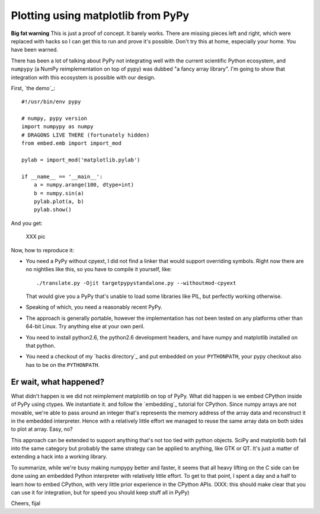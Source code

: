 ===================================
Plotting using matplotlib from PyPy
===================================

**Big fat warning** This is just a proof of concept. It barely works. There are
missing pieces left and right, which were replaced with hacks so I can get this
to run and prove it's possible. Don't try this at home, especially your home.
You have been warned.

There has been a lot of talking about PyPy not integrating well with the
current scientific Python ecosystem, and ``numpypy`` (a NumPy reimplementation
on top of pypy) was dubbed "a fancy array library". I'm going to show that
integration with this ecosystem is possible with our design.

First, `the demo`_::

  #!/usr/bin/env pypy

  # numpy, pypy version
  import numpypy as numpy
  # DRAGONS LIVE THERE (fortunately hidden)
  from embed.emb import import_mod

  pylab = import_mod('matplotlib.pylab')

  if __name__ == '__main__':
      a = numpy.arange(100, dtype=int)
      b = numpy.sin(a)
      pylab.plot(a, b)
      pylab.show()

And you get:

   XXX pic

Now, how to reproduce it:

* You need a PyPy without cpyext, I did not find a linker that would support
  overriding symbols. Right now there are no nightlies like this, so you have
  to compile it yourself, like::

    ./translate.py -Ojit targetpypystandalone.py --withoutmod-cpyext

  That would give you a PyPy that's unable to load some libraries like PIL, but
  perfectly working otherwise.

* Speaking of which, you need a reasonably recent PyPy.

* The approach is generally portable, however the implementation has not been
  tested on any platforms other than 64-bit Linux. Try anything else at your
  own peril.

* You need to install python2.6, the python2.6 development headers, and have
  numpy and matplotlib installed on that python.

* You need a checkout of my `hacks directory`_ and put embedded on your
  ``PYTHONPATH``, your pypy checkout also has to be on the ``PYTHONPATH``.

Er wait, what happened?
-----------------------

What didn't happen is we did not reimplement matplotlib on top of PyPy. What
did happen is we embed CPython inside of PyPy using ctypes. We instantiate it.
and follow the `embedding`_ tutorial for CPython. Since numpy arrays are not
movable, we're able to pass around an integer that's represents the memory
address of the array data and reconstruct it in the embedded interpreter. Hence
with a relatively little effort we managed to reuse the same array data on both
sides to plot at array. Easy, no?

This approach can be extended to support anything that's not too tied with
python objects. SciPy and matplotlib both fall into the same category
but probably the same strategy can be applied to anything, like GTK or QT.
It's just a matter of extending a hack into a working library.

To summarize, while we're busy making numpypy better and faster, it seems
that all heavy lifting on the C side can be done using an embedded Python
interpreter with relatively little effort. To get to that point, I spent
a day and a half to learn how to embed CPython, with very little prior
experience in the CPython APIs. (XXX: this should make clear that you can use it for integration, but for speed you should keep stuff all in PyPy)

Cheers,
fijal
